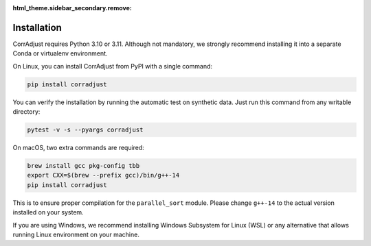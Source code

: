 :html_theme.sidebar_secondary.remove:

Installation
============

CorrAdjust requires Python 3.10 or 3.11.
Although not mandatory, we strongly recommend installing it
into a separate Conda or virtualenv environment.

On Linux, you can install CorrAdjust from PyPI with a single command:

.. code-block:: bash

   pip install corradjust

You can verify the installation by running the automatic test on synthetic data.
Just run this command from any writable directory:

.. code-block:: bash

   pytest -v -s --pyargs corradjust

On macOS, two extra commands are required:

.. code-block:: bash

   brew install gcc pkg-config tbb
   export CXX=$(brew --prefix gcc)/bin/g++-14
   pip install corradjust

This is to ensure proper compilation for the ``parallel_sort`` module.
Please change ``g++-14`` to the actual version installed on your system.

If you are using Windows, we recommend installing
Windows Subsystem for Linux (WSL) or any alternative
that allows running Linux environment on your machine.